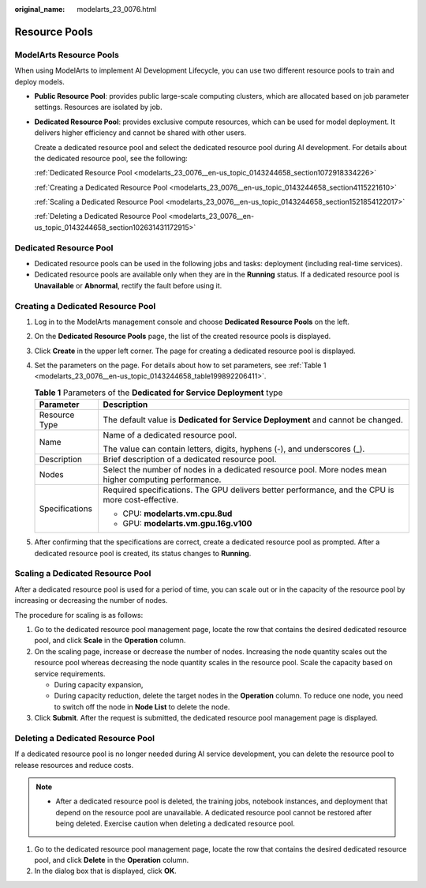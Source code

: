:original_name: modelarts_23_0076.html

.. _modelarts_23_0076:

Resource Pools
==============

ModelArts Resource Pools
------------------------

When using ModelArts to implement AI Development Lifecycle, you can use two different resource pools to train and deploy models.

-  **Public Resource Pool**: provides public large-scale computing clusters, which are allocated based on job parameter settings. Resources are isolated by job.

-  **Dedicated Resource Pool**: provides exclusive compute resources, which can be used for model deployment. It delivers higher efficiency and cannot be shared with other users.

   Create a dedicated resource pool and select the dedicated resource pool during AI development. For details about the dedicated resource pool, see the following:

   :ref:`Dedicated Resource Pool <modelarts_23_0076__en-us_topic_0143244658_section1072918334226>`

   :ref:`Creating a Dedicated Resource Pool <modelarts_23_0076__en-us_topic_0143244658_section4115221610>`

   :ref:`Scaling a Dedicated Resource Pool <modelarts_23_0076__en-us_topic_0143244658_section1521854122017>`

   :ref:`Deleting a Dedicated Resource Pool <modelarts_23_0076__en-us_topic_0143244658_section102631431172915>`

.. _modelarts_23_0076__en-us_topic_0143244658_section1072918334226:

Dedicated Resource Pool
-----------------------

-  Dedicated resource pools can be used in the following jobs and tasks: deployment (including real-time services).
-  Dedicated resource pools are available only when they are in the **Running** status. If a dedicated resource pool is **Unavailable** or **Abnormal**, rectify the fault before using it.

.. _modelarts_23_0076__en-us_topic_0143244658_section4115221610:

Creating a Dedicated Resource Pool
----------------------------------

#. Log in to the ModelArts management console and choose **Dedicated Resource Pools** on the left.

#. On the **Dedicated Resource Pools** page, the list of the created resource pools is displayed.

#. Click **Create** in the upper left corner. The page for creating a dedicated resource pool is displayed.

#. Set the parameters on the page. For details about how to set parameters, see :ref:`Table 1 <modelarts_23_0076__en-us_topic_0143244658_table199892206411>`.

   .. _modelarts_23_0076__en-us_topic_0143244658_table199892206411:

   .. table:: **Table 1** Parameters of the **Dedicated for Service Deployment** type

      +-----------------------------------+--------------------------------------------------------------------------------------------------------+
      | Parameter                         | Description                                                                                            |
      +===================================+========================================================================================================+
      | Resource Type                     | The default value is **Dedicated for Service Deployment** and cannot be changed.                       |
      +-----------------------------------+--------------------------------------------------------------------------------------------------------+
      | Name                              | Name of a dedicated resource pool.                                                                     |
      |                                   |                                                                                                        |
      |                                   | The value can contain letters, digits, hyphens (-), and underscores (_).                               |
      +-----------------------------------+--------------------------------------------------------------------------------------------------------+
      | Description                       | Brief description of a dedicated resource pool.                                                        |
      +-----------------------------------+--------------------------------------------------------------------------------------------------------+
      | Nodes                             | Select the number of nodes in a dedicated resource pool. More nodes mean higher computing performance. |
      +-----------------------------------+--------------------------------------------------------------------------------------------------------+
      | Specifications                    | Required specifications. The GPU delivers better performance, and the CPU is more cost-effective.      |
      |                                   |                                                                                                        |
      |                                   | -  CPU: **modelarts.vm.cpu.8ud**                                                                       |
      |                                   | -  GPU: **modelarts.vm.gpu.16g.v100**                                                                  |
      +-----------------------------------+--------------------------------------------------------------------------------------------------------+

#. After confirming that the specifications are correct, create a dedicated resource pool as prompted. After a dedicated resource pool is created, its status changes to **Running**.

.. _modelarts_23_0076__en-us_topic_0143244658_section1521854122017:

Scaling a Dedicated Resource Pool
---------------------------------

After a dedicated resource pool is used for a period of time, you can scale out or in the capacity of the resource pool by increasing or decreasing the number of nodes.

The procedure for scaling is as follows:

#. Go to the dedicated resource pool management page, locate the row that contains the desired dedicated resource pool, and click **Scale** in the **Operation** column.
#. On the scaling page, increase or decrease the number of nodes. Increasing the node quantity scales out the resource pool whereas decreasing the node quantity scales in the resource pool. Scale the capacity based on service requirements.

   -  During capacity expansion,
   -  During capacity reduction, delete the target nodes in the **Operation** column. To reduce one node, you need to switch off the node in **Node List** to delete the node.

#. Click **Submit**. After the request is submitted, the dedicated resource pool management page is displayed.

.. _modelarts_23_0076__en-us_topic_0143244658_section102631431172915:

Deleting a Dedicated Resource Pool
----------------------------------

If a dedicated resource pool is no longer needed during AI service development, you can delete the resource pool to release resources and reduce costs.

.. note::

   -  After a dedicated resource pool is deleted, the training jobs, notebook instances, and deployment that depend on the resource pool are unavailable. A dedicated resource pool cannot be restored after being deleted. Exercise caution when deleting a dedicated resource pool.

#. Go to the dedicated resource pool management page, locate the row that contains the desired dedicated resource pool, and click **Delete** in the **Operation** column.
#. In the dialog box that is displayed, click **OK**.
